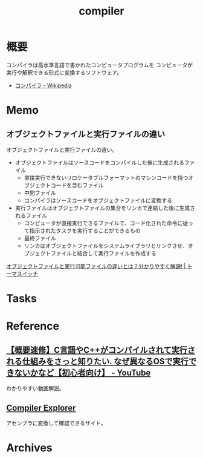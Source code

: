 :PROPERTIES:
:ID:       6cbcac25-a12b-47c0-8183-62d18799835d
:mtime:    20241102180353 20241028101410
:ctime:    20230816114747
:END:
#+title: compiler
* 概要
コンパイラは高水準言語で書かれたコンピュータプログラムを コンピュータが実行や解釈できる形式に変換するソフトウェア。

- [[https://ja.wikipedia.org/wiki/%E3%82%B3%E3%83%B3%E3%83%91%E3%82%A4%E3%83%A9][コンパイラ - Wikipedia]]

* Memo
** オブジェクトファイルと実行ファイルの違い
オブジェクトファイルと実行ファイルの違い。

- オブジェクトファイルはソースコードをコンパイルした後に生成されるファイル
  - 直接実行できないリロケータブルフォーマットのマシンコードを持つオブジェクトコードを含むファイル
  - 中間ファイル
  - コンパイラはソースコードをオブジェクトファイルに変換する
- 実行ファイルはオブジェクトファイルの集合をリンカで連結した後に生成されるファイル
  - コンピュータが直接実行できるファイルで、コード化された命令に従って指示されたタスクを実行することができるもの
  - 最終ファイル
  - リンカはオブジェクトファイルをシステムライブラリとリンクさせ、オブジェクトファイルと結合して実行ファイルを作成する

[[https://toumaswitch.com/ax8xnbbmbm/][オブジェクトファイルと実行可能ファイルの違いとは？分かりやすく解説! | トーマスイッチ]]
* Tasks
* Reference
** [[https://www.youtube.com/watch?v=kxcP2RT04KM][【概要速修】C言語やC++がコンパイルされて実行される仕組みをさっと知りたい. なぜ異なるOSで実行できないかなど【初心者向け】 - YouTube]]
:LOGBOOK:
CLOCK: [2024-03-02 Sat 00:50]--[2024-03-02 Sat 01:15] =>  0:25
:END:
わかりやすい動画解説。
** [[https://gcc.godbolt.org/][Compiler Explorer]]
アセンブラに変換して確認できるサイト。
* Archives
